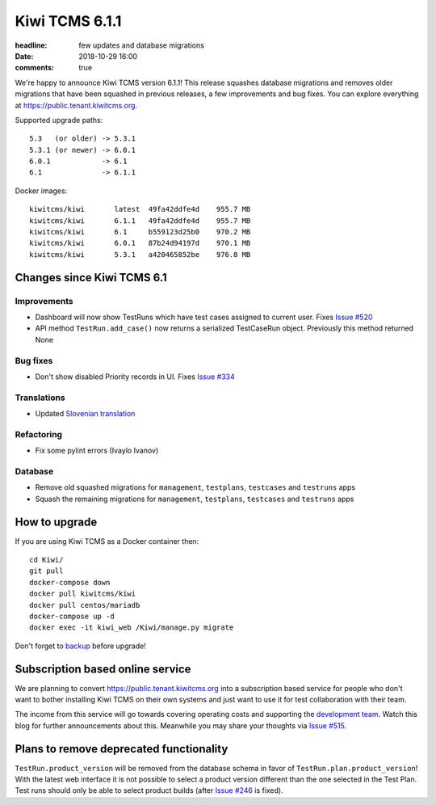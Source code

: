 Kiwi TCMS 6.1.1
###############

:headline: few updates and database migrations
:date: 2018-10-29 16:00
:comments: true


We're happy to announce Kiwi TCMS version 6.1.1! This release
squashes database migrations and removes
older migrations that have been squashed in previous releases, a few
improvements and bug fixes.
You can explore everything at
`https://public.tenant.kiwitcms.org <https://public.tenant.kiwitcms.org/login/github/>`_.


Supported upgrade paths::

    5.3   (or older) -> 5.3.1
    5.3.1 (or newer) -> 6.0.1
    6.0.1            -> 6.1
    6.1              -> 6.1.1


Docker images::

    kiwitcms/kiwi       latest  49fa42ddfe4d    955.7 MB
    kiwitcms/kiwi       6.1.1   49fa42ddfe4d    955.7 MB
    kiwitcms/kiwi       6.1     b559123d25b0    970.2 MB
    kiwitcms/kiwi       6.0.1   87b24d94197d    970.1 MB
    kiwitcms/kiwi       5.3.1   a420465852be    976.8 MB



Changes since Kiwi TCMS 6.1
---------------------------

Improvements
~~~~~~~~~~~~

- Dashboard will now show TestRuns which have test cases assigned to current
  user. Fixes
  `Issue #520 <https://github.com/kiwitcms/Kiwi/issues/520>`_
- API method ``TestRun.add_case()`` now returns a serialized TestCaseRun object.
  Previously this method returned None


Bug fixes
~~~~~~~~~

- Don't show disabled Priority records in UI. Fixes
  `Issue #334 <https://github.com/kiwitcms/Kiwi/issues/334>`_


Translations
~~~~~~~~~~~~

- Updated `Slovenian translation <https://crowdin.com/project/kiwitcms/sl#>`_


Refactoring
~~~~~~~~~~~

- Fix some pylint errors (Ivaylo Ivanov)


Database
~~~~~~~~

- Remove old squashed migrations for ``management``, ``testplans``,
  ``testcases`` and ``testruns`` apps
- Squash the remaining migrations for ``management``, ``testplans``,
  ``testcases`` and ``testruns`` apps



How to upgrade
---------------

If you are using Kiwi TCMS as a Docker container then::

    cd Kiwi/
    git pull
    docker-compose down
    docker pull kiwitcms/kiwi
    docker pull centos/mariadb
    docker-compose up -d
    docker exec -it kiwi_web /Kiwi/manage.py migrate

Don't forget to `backup <{filename}2018-07-30-docker-backup.markdown>`_
before upgrade!


Subscription based online service
---------------------------------

We are planning to convert
`https://public.tenant.kiwitcms.org <https://public.tenant.kiwitcms.org/login/github/>`_ into
a subscription based service for people who don't want to bother installing
Kiwi TCMS on their own systems and just want to use it for test collaboration
with their team.

The income from this service will go towards covering operating costs and
supporting the
`development team <{filename}pages/team.html>`_. Watch this
blog for further announcements about this. Meanwhile you may share your
thoughts via
`Issue #515 <https://github.com/kiwitcms/Kiwi/issues/515>`_.


Plans to remove deprecated functionality
----------------------------------------

``TestRun.product_version`` will be removed from the database schema in favor of
``TestRun.plan.product_version``! With the latest web interface it is not possible
to select a product version different than the one selected in the Test Plan.
Test runs should only be able to select product builds (after
`Issue #246 <https://github.com/kiwitcms/Kiwi/issues/246>`_ is fixed).
    